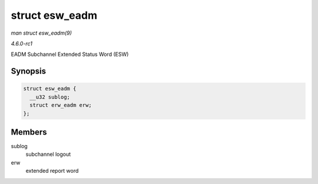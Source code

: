 
.. _API-struct-esw-eadm:

===============
struct esw_eadm
===============

*man struct esw_eadm(9)*

*4.6.0-rc1*

EADM Subchannel Extended Status Word (ESW)


Synopsis
========

.. code-block:: c

    struct esw_eadm {
      __u32 sublog;
      struct erw_eadm erw;
    };


Members
=======

sublog
    subchannel logout

erw
    extended report word
